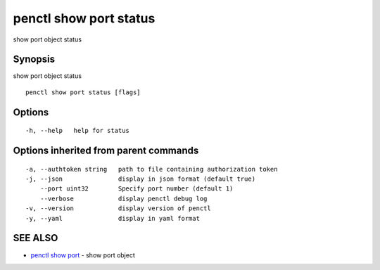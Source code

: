 .. _penctl_show_port_status:

penctl show port status
-----------------------

show port object status

Synopsis
~~~~~~~~


show port object status

::

  penctl show port status [flags]

Options
~~~~~~~

::

  -h, --help   help for status

Options inherited from parent commands
~~~~~~~~~~~~~~~~~~~~~~~~~~~~~~~~~~~~~~

::

  -a, --authtoken string   path to file containing authorization token
  -j, --json               display in json format (default true)
      --port uint32        Specify port number (default 1)
      --verbose            display penctl debug log
  -v, --version            display version of penctl
  -y, --yaml               display in yaml format

SEE ALSO
~~~~~~~~

* `penctl show port <penctl_show_port.rst>`_ 	 - show port object

